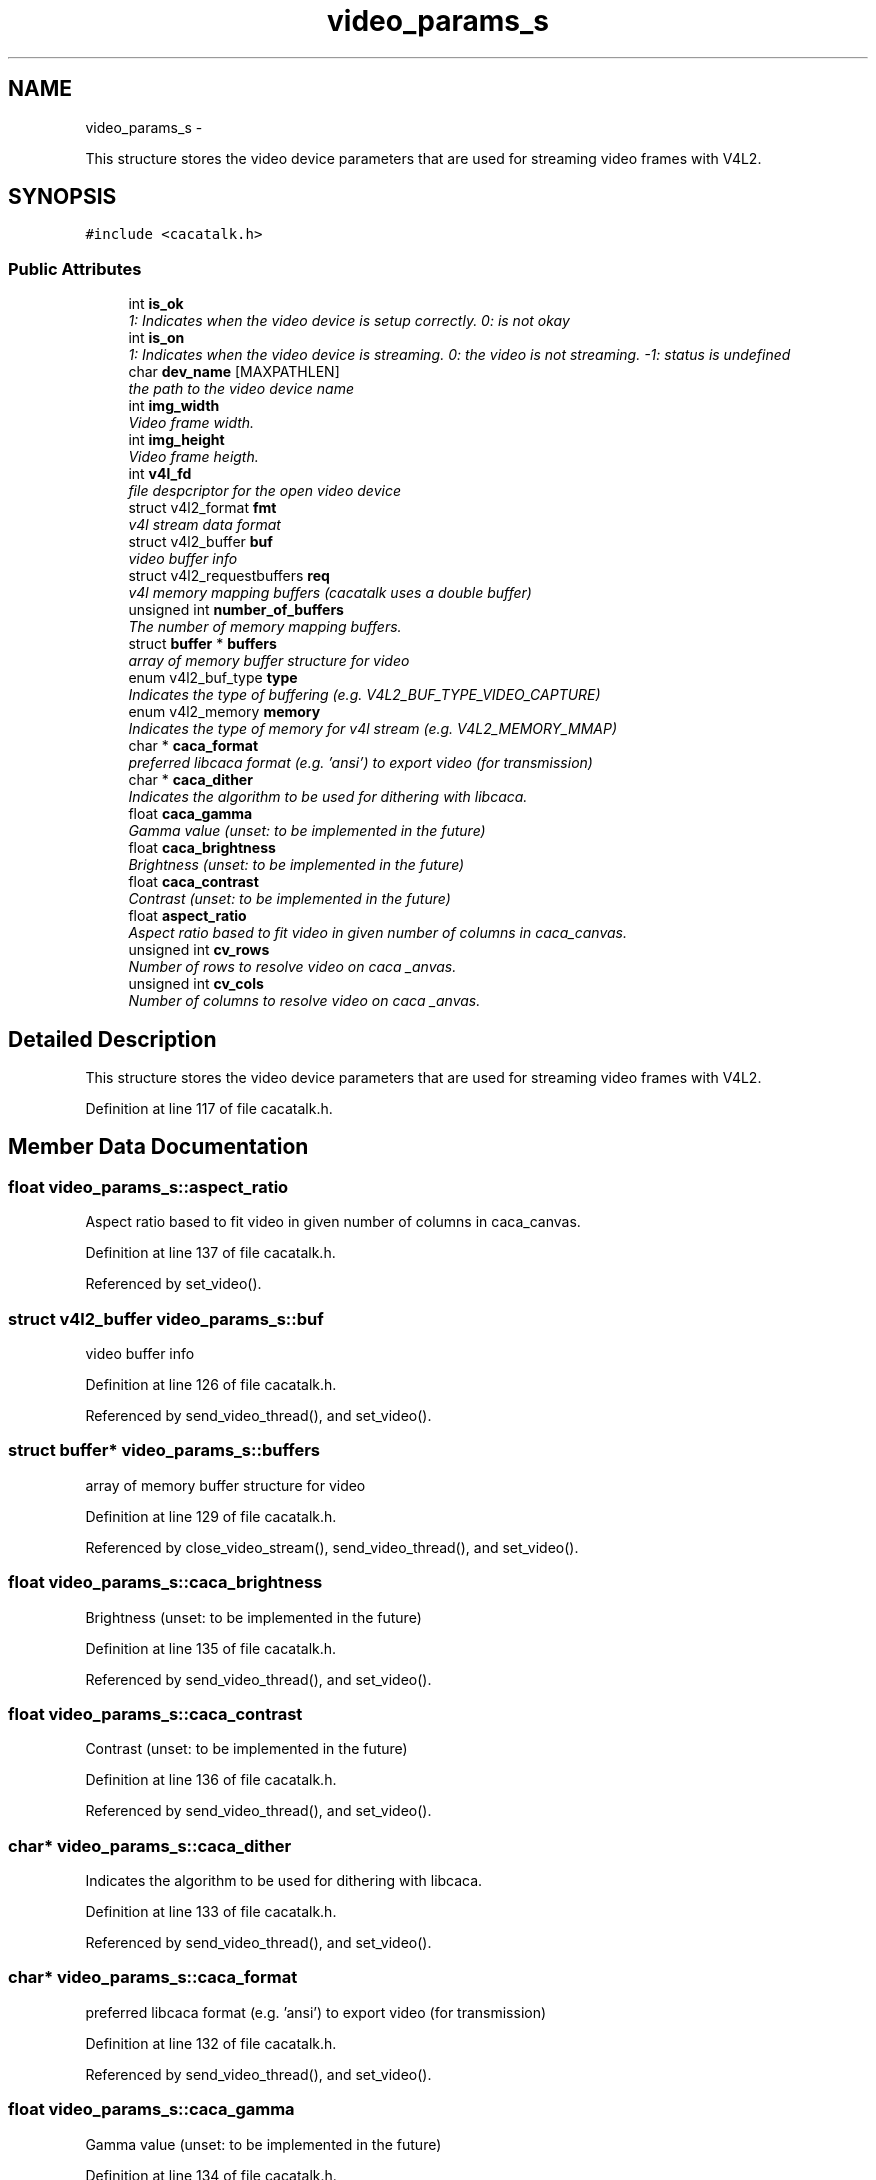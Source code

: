.TH "video_params_s" 3 "Fri May 24 2013" "Version 1.0" "CACAtalk" \" -*- nroff -*-
.ad l
.nh
.SH NAME
video_params_s \- 
.PP
This structure stores the video device parameters that are used for streaming video frames with V4L2\&.  

.SH SYNOPSIS
.br
.PP
.PP
\fC#include <cacatalk\&.h>\fP
.SS "Public Attributes"

.in +1c
.ti -1c
.RI "int \fBis_ok\fP"
.br
.RI "\fI1: Indicates when the video device is setup correctly\&. 0: is not okay \fP"
.ti -1c
.RI "int \fBis_on\fP"
.br
.RI "\fI1: Indicates when the video device is streaming\&. 0: the video is not streaming\&. -1: status is undefined \fP"
.ti -1c
.RI "char \fBdev_name\fP [MAXPATHLEN]"
.br
.RI "\fIthe path to the video device name \fP"
.ti -1c
.RI "int \fBimg_width\fP"
.br
.RI "\fIVideo frame width\&. \fP"
.ti -1c
.RI "int \fBimg_height\fP"
.br
.RI "\fIVideo frame heigth\&. \fP"
.ti -1c
.RI "int \fBv4l_fd\fP"
.br
.RI "\fIfile despcriptor for the open video device \fP"
.ti -1c
.RI "struct v4l2_format \fBfmt\fP"
.br
.RI "\fIv4l stream data format \fP"
.ti -1c
.RI "struct v4l2_buffer \fBbuf\fP"
.br
.RI "\fIvideo buffer info \fP"
.ti -1c
.RI "struct v4l2_requestbuffers \fBreq\fP"
.br
.RI "\fIv4l memory mapping buffers (cacatalk uses a double buffer) \fP"
.ti -1c
.RI "unsigned int \fBnumber_of_buffers\fP"
.br
.RI "\fIThe number of memory mapping buffers\&. \fP"
.ti -1c
.RI "struct \fBbuffer\fP * \fBbuffers\fP"
.br
.RI "\fIarray of memory buffer structure for video \fP"
.ti -1c
.RI "enum v4l2_buf_type \fBtype\fP"
.br
.RI "\fIIndicates the type of buffering (e\&.g\&. V4L2_BUF_TYPE_VIDEO_CAPTURE) \fP"
.ti -1c
.RI "enum v4l2_memory \fBmemory\fP"
.br
.RI "\fIIndicates the type of memory for v4l stream (e\&.g\&. V4L2_MEMORY_MMAP) \fP"
.ti -1c
.RI "char * \fBcaca_format\fP"
.br
.RI "\fIpreferred libcaca format (e\&.g\&. 'ansi') to export video (for transmission) \fP"
.ti -1c
.RI "char * \fBcaca_dither\fP"
.br
.RI "\fIIndicates the algorithm to be used for dithering with libcaca\&. \fP"
.ti -1c
.RI "float \fBcaca_gamma\fP"
.br
.RI "\fIGamma value (unset: to be implemented in the future) \fP"
.ti -1c
.RI "float \fBcaca_brightness\fP"
.br
.RI "\fIBrightness (unset: to be implemented in the future) \fP"
.ti -1c
.RI "float \fBcaca_contrast\fP"
.br
.RI "\fIContrast (unset: to be implemented in the future) \fP"
.ti -1c
.RI "float \fBaspect_ratio\fP"
.br
.RI "\fIAspect ratio based to fit video in given number of columns in caca_canvas\&. \fP"
.ti -1c
.RI "unsigned int \fBcv_rows\fP"
.br
.RI "\fINumber of rows to resolve video on caca _anvas\&. \fP"
.ti -1c
.RI "unsigned int \fBcv_cols\fP"
.br
.RI "\fINumber of columns to resolve video on caca _anvas\&. \fP"
.in -1c
.SH "Detailed Description"
.PP 
This structure stores the video device parameters that are used for streaming video frames with V4L2\&. 
.PP
Definition at line 117 of file cacatalk\&.h\&.
.SH "Member Data Documentation"
.PP 
.SS "float \fBvideo_params_s::aspect_ratio\fP"
.PP
Aspect ratio based to fit video in given number of columns in caca_canvas\&. 
.PP
Definition at line 137 of file cacatalk\&.h\&.
.PP
Referenced by set_video()\&.
.SS "struct v4l2_buffer \fBvideo_params_s::buf\fP"
.PP
video buffer info 
.PP
Definition at line 126 of file cacatalk\&.h\&.
.PP
Referenced by send_video_thread(), and set_video()\&.
.SS "struct \fBbuffer\fP* \fBvideo_params_s::buffers\fP"
.PP
array of memory buffer structure for video 
.PP
Definition at line 129 of file cacatalk\&.h\&.
.PP
Referenced by close_video_stream(), send_video_thread(), and set_video()\&.
.SS "float \fBvideo_params_s::caca_brightness\fP"
.PP
Brightness (unset: to be implemented in the future) 
.PP
Definition at line 135 of file cacatalk\&.h\&.
.PP
Referenced by send_video_thread(), and set_video()\&.
.SS "float \fBvideo_params_s::caca_contrast\fP"
.PP
Contrast (unset: to be implemented in the future) 
.PP
Definition at line 136 of file cacatalk\&.h\&.
.PP
Referenced by send_video_thread(), and set_video()\&.
.SS "char* \fBvideo_params_s::caca_dither\fP"
.PP
Indicates the algorithm to be used for dithering with libcaca\&. 
.PP
Definition at line 133 of file cacatalk\&.h\&.
.PP
Referenced by send_video_thread(), and set_video()\&.
.SS "char* \fBvideo_params_s::caca_format\fP"
.PP
preferred libcaca format (e\&.g\&. 'ansi') to export video (for transmission) 
.PP
Definition at line 132 of file cacatalk\&.h\&.
.PP
Referenced by send_video_thread(), and set_video()\&.
.SS "float \fBvideo_params_s::caca_gamma\fP"
.PP
Gamma value (unset: to be implemented in the future) 
.PP
Definition at line 134 of file cacatalk\&.h\&.
.PP
Referenced by send_video_thread(), and set_video()\&.
.SS "unsigned int \fBvideo_params_s::cv_cols\fP"
.PP
Number of columns to resolve video on caca _anvas\&. 
.PP
Definition at line 139 of file cacatalk\&.h\&.
.PP
Referenced by send_video_thread(), and set_video()\&.
.SS "unsigned int \fBvideo_params_s::cv_rows\fP"
.PP
Number of rows to resolve video on caca _anvas\&. 
.PP
Definition at line 138 of file cacatalk\&.h\&.
.PP
Referenced by send_video_thread(), and set_video()\&.
.SS "char \fBvideo_params_s::dev_name\fP[MAXPATHLEN]"
.PP
the path to the video device name 
.PP
Definition at line 121 of file cacatalk\&.h\&.
.PP
Referenced by set_video()\&.
.SS "struct v4l2_format \fBvideo_params_s::fmt\fP"
.PP
v4l stream data format 
.PP
Definition at line 125 of file cacatalk\&.h\&.
.PP
Referenced by send_video_thread(), and set_video()\&.
.SS "int \fBvideo_params_s::img_height\fP"
.PP
Video frame heigth\&. 
.PP
Definition at line 123 of file cacatalk\&.h\&.
.PP
Referenced by set_video()\&.
.SS "int \fBvideo_params_s::img_width\fP"
.PP
Video frame width\&. 
.PP
Definition at line 122 of file cacatalk\&.h\&.
.PP
Referenced by set_video()\&.
.SS "int \fBvideo_params_s::is_ok\fP"
.PP
1: Indicates when the video device is setup correctly\&. 0: is not okay 
.PP
Definition at line 119 of file cacatalk\&.h\&.
.PP
Referenced by change_video_device(), chat(), display_menu(), send_video_thread(), set_video(), turn_video_stream_off(), and turn_video_stream_on()\&.
.SS "int \fBvideo_params_s::is_on\fP"
.PP
1: Indicates when the video device is streaming\&. 0: the video is not streaming\&. -1: status is undefined 
.PP
Definition at line 120 of file cacatalk\&.h\&.
.PP
Referenced by chat(), send_video_thread(), set_video(), turn_video_stream_off(), and turn_video_stream_on()\&.
.SS "enum v4l2_memory \fBvideo_params_s::memory\fP"
.PP
Indicates the type of memory for v4l stream (e\&.g\&. V4L2_MEMORY_MMAP) 
.PP
Definition at line 131 of file cacatalk\&.h\&.
.PP
Referenced by send_video_thread(), and set_video()\&.
.SS "unsigned int \fBvideo_params_s::number_of_buffers\fP"
.PP
The number of memory mapping buffers\&. 
.PP
Definition at line 128 of file cacatalk\&.h\&.
.PP
Referenced by close_video_stream(), and set_video()\&.
.SS "struct v4l2_requestbuffers \fBvideo_params_s::req\fP"
.PP
v4l memory mapping buffers (cacatalk uses a double buffer) 
.PP
Definition at line 127 of file cacatalk\&.h\&.
.PP
Referenced by set_video()\&.
.SS "enum v4l2_buf_type \fBvideo_params_s::type\fP"
.PP
Indicates the type of buffering (e\&.g\&. V4L2_BUF_TYPE_VIDEO_CAPTURE) 
.PP
Definition at line 130 of file cacatalk\&.h\&.
.PP
Referenced by send_video_thread(), set_video(), turn_video_stream_off(), and turn_video_stream_on()\&.
.SS "int \fBvideo_params_s::v4l_fd\fP"
.PP
file despcriptor for the open video device 
.PP
Definition at line 124 of file cacatalk\&.h\&.
.PP
Referenced by close_video_stream(), send_video_thread(), set_video(), turn_video_stream_off(), and turn_video_stream_on()\&.

.SH "Author"
.PP 
Generated automatically by Doxygen for CACAtalk from the source code\&.
